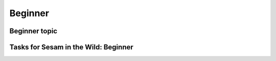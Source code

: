 
.. _sesam-in-the-wild-beginner-6-1:

Beginner
--------

.. _beginner-topic-6-1:

Beginner topic
~~~~~~~~~~~~~~

.. seealso::

  TODO

.. _tasks-for-sesam-in-the-wild-beginner-6-1:

Tasks for Sesam in the Wild: Beginner
~~~~~~~~~~~~~~~~~~~~~~~~~~~~~~~~~~~~~
